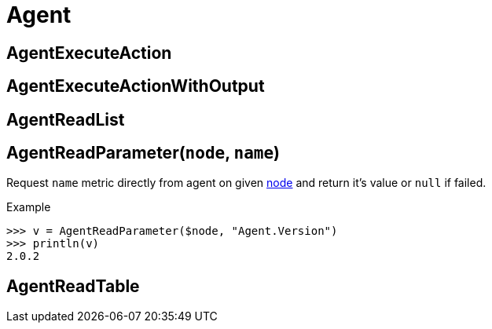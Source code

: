 = Agent

== AgentExecuteAction

== AgentExecuteActionWithOutput

== AgentReadList

== AgentReadParameter(`node`, `name`)

Request `name` metric directly from agent on given <<class-node, node>> and return it's value or `null` if failed.

.Example
----
>>> v = AgentReadParameter($node, "Agent.Version")
>>> println(v)
2.0.2
----

== AgentReadTable
